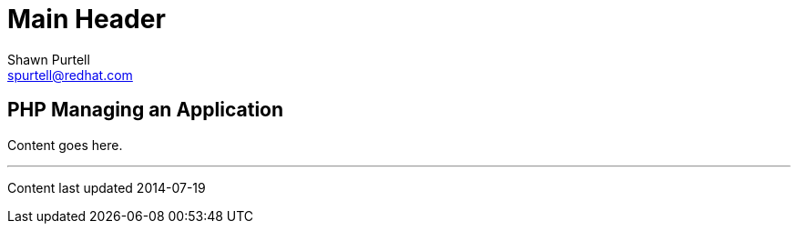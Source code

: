 Main Header
===========
:Author:    Shawn Purtell
:Email:     spurtell@redhat.com
:Date:      2014-07-19
:Revision:  1.0
:source-highlighter: coderay
:awestruct-layout: php

== PHP Managing an Application

Content goes here.

'''
Content last updated {date}
